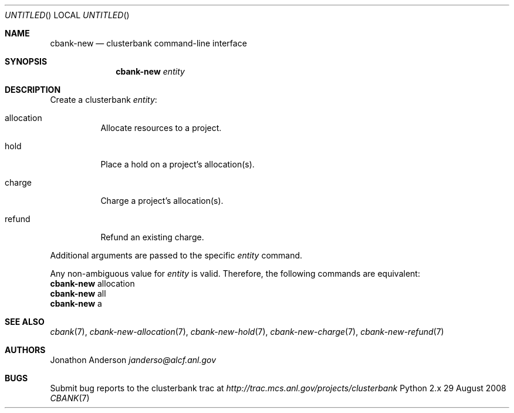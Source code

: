 .Dd 29 August 2008
.Os Python 2.x
.Dt CBANK 7 USD
.Sh NAME
.Nm cbank-new
.Nd clusterbank command-line interface
.Sh SYNOPSIS
.Nm
.Ar entity
.Sh DESCRIPTION
Create a clusterbank
.Ar entity :
.Bl -tag
.It allocation
Allocate resources to a project.
.It hold
Place a hold on a project's allocation(s).
.It charge
Charge a project's allocation(s).
.It refund
Refund an existing charge.
.El
.Pp
Additional arguments are passed to the specific
.Ar entity
command.
.Pp
Any non-ambiguous value for
.Ar entity
is valid. Therefore, the following commands are equivalent:
.D1
.Nm
allocation
.D1
.Nm
all
.D1
.Nm
a
.Sh SEE ALSO
.Xr cbank 7 ,
.Xr cbank-new-allocation 7 ,
.Xr cbank-new-hold 7 ,
.Xr cbank-new-charge 7 ,
.Xr cbank-new-refund 7
.Sh AUTHORS
.An Jonathon Anderson
.Ad janderso@alcf.anl.gov
.Sh BUGS
Submit bug reports to the clusterbank trac at
.Ad http://trac.mcs.anl.gov/projects/clusterbank
